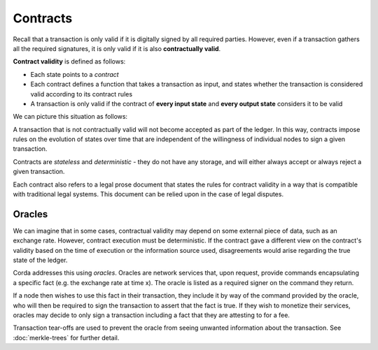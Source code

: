 Contracts
=========

Recall that a transaction is only valid if it is digitally signed by all required parties. However, even if a
transaction gathers all the required signatures, it is only valid if it is also **contractually valid**.

**Contract validity** is defined as follows:

* Each state points to a *contract*
* Each contract defines a function that takes a transaction as input, and states whether the transaction is
  considered valid according to its contract rules
* A transaction is only valid if the contract of **every input state** and **every output state** considers it to be
  valid

We can picture this situation as follows:

.. image:: resources/tx-validation.png

A transaction that is not contractually valid will not become accepted as part of the ledger. In this way,
contracts impose rules on the evolution of states over time that are independent of the willingness of individual
nodes to sign a given transaction.

Contracts are *stateless* and *deterministic* - they do not have any storage, and will either always accept or
always reject a given transaction.

Each contract also refers to a legal prose document that states the rules for contract validity in a way that is
compatible with traditional legal systems. This document can be relied upon in the case of legal disputes.

Oracles
-------
We can imagine that in some cases, contractual validity may depend on some external piece of data, such as an
exchange rate. However, contract execution must be deterministic. If the contract gave a different view on the
contract's validity based on the time of execution or the information source used, disagreements would arise
regarding the true state of the ledger.

Corda addresses this using *oracles*. Oracles are network services that, upon request, provide commands encapsulating a
specific fact (e.g. the exchange rate at time x). The oracle is listed as a required signer on the command they return.

If a node then wishes to use this fact in their transaction, they include it by way of the command provided by the
oracle, who will then be required to sign the transaction to assert that the fact is true. If they wish to monetize
their services, oracles may decide to only sign a transaction including a fact that they are attesting to for a fee.

Transaction tear-offs are used to prevent the oracle from seeing unwanted information about the transaction. See
:doc:`merkle-trees` for further detail.